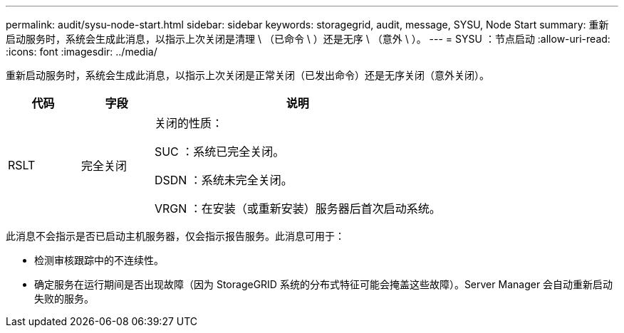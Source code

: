 ---
permalink: audit/sysu-node-start.html 
sidebar: sidebar 
keywords: storagegrid, audit, message, SYSU, Node Start 
summary: 重新启动服务时，系统会生成此消息，以指示上次关闭是清理 \ （已命令 \ ）还是无序 \ （意外 \ ）。 
---
= SYSU ：节点启动
:allow-uri-read: 
:icons: font
:imagesdir: ../media/


[role="lead"]
重新启动服务时，系统会生成此消息，以指示上次关闭是正常关闭（已发出命令）还是无序关闭（意外关闭）。

[cols="1a,1a,4a"]
|===
| 代码 | 字段 | 说明 


 a| 
RSLT
 a| 
完全关闭
 a| 
关闭的性质：

SUC ：系统已完全关闭。

DSDN ：系统未完全关闭。

VRGN ：在安装（或重新安装）服务器后首次启动系统。

|===
此消息不会指示是否已启动主机服务器，仅会指示报告服务。此消息可用于：

* 检测审核跟踪中的不连续性。
* 确定服务在运行期间是否出现故障（因为 StorageGRID 系统的分布式特征可能会掩盖这些故障）。Server Manager 会自动重新启动失败的服务。

